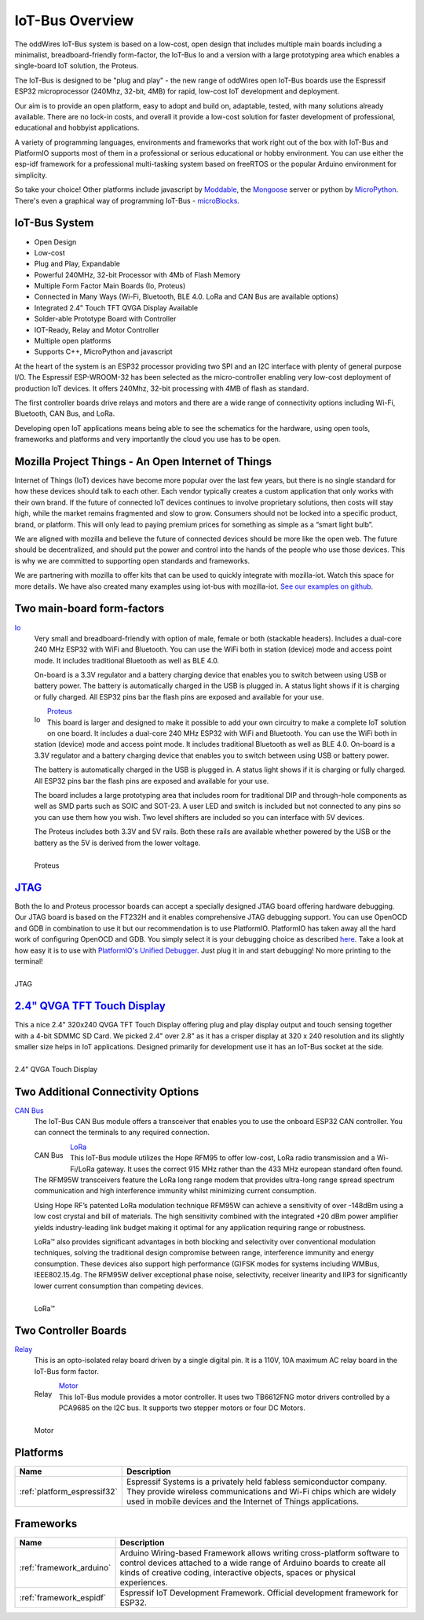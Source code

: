 .. _iot-bus-overview:

IoT-Bus Overview
================

The oddWires IoT-Bus system is based on a low-cost, open design that includes multiple main boards 
including a minimalist, breadboard-friendly form-factor, the IoT-Bus Io and a
version with a large prototyping area which enables a single-board IoT solution, the Proteus. 

The IoT-Bus is designed to be "plug and play" - the new range of oddWires open IoT-Bus boards use the 
Espressif ESP32 microprocessor (240Mhz, 32-bit, 4MB) for rapid, low-cost IoT development and deployment. 

Our aim is to provide an open platform, easy to adopt and build on, adaptable, tested, with many solutions already available.
There are no lock-in costs, and overall it provide a low-cost solution for faster development of professional, 
educational and hobbyist applications. 

A variety of programming languages, environments and frameworks that work right out of the box with IoT-Bus and PlatformIO
supports most of them in a professional or serious educational or hobby environment. You can use either the esp-idf framework 
for a professional multi-tasking system based on freeRTOS or the popular Arduino environment for simplicity.

So take your choice! Other platforms include javascript by `Moddable <http://www.moddable.com/>`_, the `Mongoose <https://cesanta.com/>`_ server or 
python by `MicroPython <https://micropython.org/>`_. There's even a graphical way of programming IoT-Bus - `microBlocks <http://microblocks.fun/>`_. 

.. image:: _static/collage-latest-boards-2.jpg
    :align: center
    :alt: IoT-bus Boards
    :width: 100%   

.. image:: _static/iot-bus-display.jpg
    :alt: 2.4" QVGA Touch Display
    :width: 49%
.. image:: _static/iot-bus-proteus.jpg
    :alt: Proteus 
    :width: 49%

.. centered:: *Some IoT-Bus Boards*


IoT-Bus System
--------------

* Open Design
* Low-cost
*	Plug and Play, Expandable
*	Powerful 240MHz, 32-bit Processor with 4Mb of Flash Memory
*	Multiple Form Factor Main Boards (Io, Proteus) 
*	Connected in Many Ways (Wi-Fi, Bluetooth, BLE 4.0. LoRa and CAN Bus are available options)
*	Integrated 2.4" Touch TFT QVGA Display Available 
*   Solder-able Prototype Board with Controller
*	IOT-Ready, Relay and Motor Controller
*	Multiple open platforms
*	Supports C++, MicroPython and javascript

At the heart of the system is an ESP32 processor providing two SPI and an I2C interface with plenty of general purpose I/O. 
The Espressif ESP-WROOM-32 has been selected as the micro-controller enabling very low-cost deployment of production IoT devices. 
It offers 240Mhz, 32-bit processing with 4MB of flash as standard.

The first controller boards drive relays and motors and there are a wide range of connectivity options including
Wi-Fi, Bluetooth, CAN Bus, and LoRa.

Developing open IoT applications means being able to see the schematics for the hardware, using open tools,
frameworks and platforms and very importantly the cloud you use has to be open.

Mozilla Project Things - An Open Internet of Things
---------------------------------------------------

Internet of Things (IoT) devices have become more popular over the last few years, 
but there is no single standard for how these devices should talk to each other. 
Each vendor typically creates a custom application that only works with their own brand. 
If the future of connected IoT devices continues to involve proprietary solutions, then costs will stay high, 
while the market remains fragmented and slow to grow. Consumers should not be locked into a specific product, 
brand, or platform. This will only lead to paying premium prices for something as simple as a “smart light bulb”.

We are aligned with mozilla and believe the future of connected devices should be more like the open web. 
The future should be decentralized, and should put the power and control into the hands of the people 
who use those devices. This is why we are committed to supporting open standards and frameworks.

We are partnering with mozilla to offer kits that can be used to quickly integrate with mozilla-iot. 
Watch this space for more details. We have also created many examples using iot-bus with mozilla-iot.
`See our examples on github <https://github.com/iot-bus/iot-bus-mozilla-iot-examples>`_. 

Two main-board form-factors
---------------------------

`Io <boards/iot-bus-io.html>`_
  Very small and breadboard-friendly with option of male, female or both (stackable headers). Includes a dual-core 240 MHz ESP32 with 
  WiFi and Bluetooth. You can use the WiFi both in station (device) mode and access point mode. It includes traditional Bluetooth as well as BLE 4.0. 
  
  On-board is a 3.3V regulator and a battery charging device that enables you to switch between using USB or battery power. The battery
  is automatically charged in the USB is plugged in. A status light shows if it is charging or fully charged. All ESP32 pins bar the flash pins are exposed 
  and available for your use.

  .. figure:: _static/iot-bus-io.jpg
      :align: left
      :alt: Io Board
      :scale: 50%
      :figclass: align-center
      :target: boards/iot-bus-io.html

      Io 

.. raw:: html
  
    <p style="clear: both;">

`Proteus <boards/iot-bus-proteus.html>`_
  This board is larger and designed to make it possible to add your own circuitry to make a complete IoT solution on one board.
  It includes a dual-core 240 MHz ESP32 with WiFi and Bluetooth. You can use the WiFi both in station (device) mode and access point mode. 
  It includes traditional Bluetooth as well as BLE 4.0. On-board is a 3.3V regulator and a battery charging device that enables you 
  to switch between using USB or battery power. 
  
  The battery
  is automatically charged in the USB is plugged in. A status light shows if it is charging or fully charged. All ESP32 pins bar the flash pins are exposed 
  and available for your use. 
  
  The board includes a large prototyping area that includes room for traditional DIP and through-hole components as well 
  as SMD parts such as SOIC and  SOT-23. A user LED and switch is included but not connected to any pins so you can use them how you wish. Two level shifters are included 
  so you can interface with 5V devices. 
  
  The Proteus includes both 3.3V and 5V rails. Both these rails are available whether powered by the USB or the battery 
  as the 5V is derived from the lower voltage. 

  .. figure:: _static/iot-bus-proteus.jpg
      :align: left
      :alt: Proteus Board
      :scale: 50%
      :figclass: align-center
      :target: boards/iot-bus-proteus.html

      Proteus 

.. raw:: html
    
  <p style="clear: both;">    

`JTAG <boards/iot-bus-jtag.html>`_
----------------------------------
Both the Io and Proteus processor boards can accept a specially designed JTAG board offering 
hardware debugging. Our JTAG board is based on the FT232H and it enables comprehensive JTAG debugging support. 
You can use OpenOCD and GDB in combination to use it but our recommendation is to use PlatformIO. 
PlatformIO has taken away all the hard work of configuring OpenOCD and GDB. You simply select it is your debugging choice as described 
`here <https://docs.platformio.org/en/latest/plus/debug-tools/iot-bus-jtag.html>`_. 
Take a look at how easy it is to use with `PlatformIO's Unified Debugger <https://docs.platformio.org/en/latest/plus/debugging.html>`_. 
Just plug it in and start debugging! No more printing to the terminal!

.. figure:: _static/iot-bus-jtag.jpg
    :align: left
    :alt: JTAG
    :scale: 40%
    :figclass: align-center
    :target: boards/iot-bus-jtag.html

    JTAG 
    
.. raw:: html
  
    <p style="clear: both;">  

`2.4" QVGA TFT Touch Display <boards/iot-bus-display.html>`_
------------------------------------------------------------

This a nice 2.4" 320x240 QVGA TFT Touch Display offering plug and play display output and 
touch sensing together with a 4-bit SDMMC SD Card. We picked 2.4" over 2.8" as it has a crisper 
display at 320 x 240 resolution and its slightly smaller size helps in IoT applications. Designed primarily for 
development use it has an IoT-Bus socket at the side.  

.. figure:: _static/iot-bus-display.jpg
    :align: left
    :alt: 2.4" QVGA Touch Display
    :scale: 60%
    :figclass: align-center
    :target: boards/iot-bus-display.html 

    2.4" QVGA Touch Display
    

.. raw:: html
  
    <p style="clear: both;">      

Two Additional Connectivity Options
-----------------------------------

`CAN Bus <boards/iot-bus-canbus.html>`_
  The IoT-Bus CAN Bus module offers a transceiver that enables you to use the onboard ESP32 CAN controller. You can
  connect the terminals to any required connection.

  .. figure:: _static/iot-bus-canbus.jpg
      :align: left
      :alt: CAN Bus
      :scale: 50%
      :figclass: align-center
      :target: boards/iot-bus-canbus.html

      CAN Bus

.. raw:: html
  
    <p style="clear: both;">      

`LoRa <boards/iot-bus-lora.html>`_
  This IoT-Bus module utilizes the Hope RFM95 to offer low-cost, LoRa radio transmission and a Wi-Fi/LoRa gateway. 
  It uses the correct 915 MHz rather than the 433 MHz european standard often found.
  The RFM95W transceivers feature the LoRa long range modem that provides ultra-long range spread spectrum 
  communication and high interference immunity whilst minimizing current consumption.

  Using Hope RF’s patented LoRa modulation technique RFM95W can achieve a sensitivity of over -148dBm using a 
  low cost crystal and bill of materials. The high sensitivity combined with the integrated +20 dBm power 
  amplifier yields industry-leading link budget  making it optimal for any application requiring range or robustness. 
  
  LoRa™ also provides significant advantages in both blocking and selectivity over conventional modulation techniques, 
  solving the traditional design compromise between range, interference immunity and energy consumption.
  These devices also support high performance (G)FSK modes for systems including WMBus, IEEE802.15.4g. 
  The RFM95W deliver exceptional phase noise, selectivity, receiver linearity and IIP3 
  for significantly lower  current consumption than competing devices.

  .. figure:: _static/iot-bus-lora.jpg
      :align: left
      :alt: LoRa
      :scale: 50%
      :figclass: align-center
      :target: boards/iot-bus-lora.html

      LoRa™

.. raw:: html
  
    <p style="clear: both;">      

Two Controller Boards
---------------------

`Relay <boards/iot-bus-relay.html>`_
  This is an opto-isolated relay board driven by a single digital pin. It is a 110V, 10A maximum AC relay board in the IoT-Bus form factor.
  
  .. figure:: _static/iot-bus-relay.jpg
      :align: left
      :alt: Relay
      :scale: 50%
      :figclass: align-center
      :target: boards/iot-bus-relay.html

      Relay

.. raw:: html
  
    <p style="clear: both;">      

`Motor <boards/iot-bus-motor.html>`_
  This IoT-Bus module provides a motor controller. It uses two TB6612FNG motor drivers controlled by a PCA9685 on the I2C bus. 
  It supports two stepper motors or four DC Motors.

  .. figure:: _static/iot-bus-motor.jpg
      :align: left
      :alt: Motor
      :scale: 50%
      :figclass: align-center
      :target: boards/iot-bus-motor.html

      Motor

.. raw:: html
  
    <p style="clear: both;">      

Platforms
---------
.. list-table::
    :header-rows:  1

    * - Name
      - Description

    * - :ref:`platform_espressif32`
      - Espressif Systems is a privately held fabless semiconductor company. They provide wireless communications and Wi-Fi chips which are widely used in mobile devices and the Internet of Things applications.

Frameworks
----------
.. list-table::
    :header-rows:  1

    * - Name
      - Description

    * - :ref:`framework_arduino`
      - Arduino Wiring-based Framework allows writing cross-platform software to control devices attached to a wide range of Arduino boards to create all kinds of creative coding, interactive objects, spaces or physical experiences.

    * - :ref:`framework_espidf`
      - Espressif IoT Development Framework. Official development framework for ESP32.


